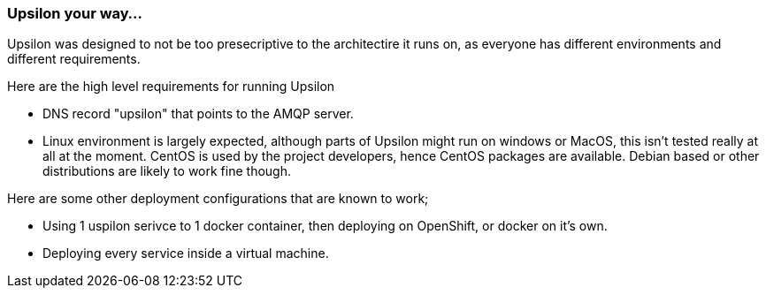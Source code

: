 [[yourway]]
Upsilon your way...
~~~~~~~~~~~~~~~~~~~

Upsilon was designed to not be too presecriptive to the architectire it
runs on, as everyone has different environments and different
requirements.

Here are the high level requirements for running Upsilon

* DNS record "upsilon" that points to the AMQP server.
* Linux environment is largely expected, although parts of Upsilon might
run on windows or MacOS, this isn't tested really at all at the moment.
CentOS is used by the project developers, hence CentOS packages are
available. Debian based or other distributions are likely to work fine
though.

Here are some other deployment configurations that are known to work;

* Using 1 uspilon serivce to 1 docker container, then deploying on
OpenShift, or docker on it's own.
* Deploying every service inside a virtual machine.
